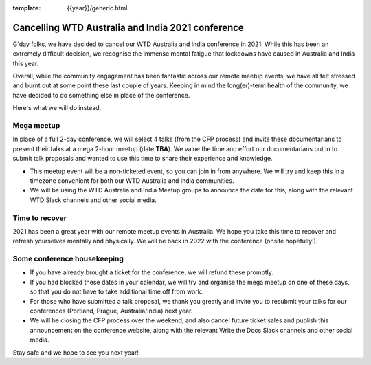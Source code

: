 :template: {{year}}/generic.html

.. post:: August 25, 2021
   :tags: {{shortcode}}-{{year}}, announcement, conference

Cancelling WTD Australia and India 2021 conference
===================================================

G'day folks, we have decided to cancel our WTD Australia and India conference in 2021.
While this has been an extremely difficult decision, we recognise the immense mental fatigue that lockdowns have caused in Australia and India this year.

Overall, while the community engagement has been fantastic across our remote meetup events, we have all felt stressed and burnt out at some point these last couple of years.
Keeping in mind the long(er)-term health of the community, we have decided to do something else in place of the conference.

Here's what we will do instead.

Mega meetup
------------

In place of a full 2-day conference, we will select 4 talks (from the CFP process) and invite these documentarians to present their talks at a mega 2-hour meetup (date **TBA**). 
We value the time and effort our documentarians put in to submit talk proposals and wanted to use this time to share their experience and knowledge.

* This meetup event will be a non-ticketed event, so you can join in from anywhere. We will try and keep this in a timezone convenient for both our WTD Australia and India communities.
* We will be using the WTD Australia and India Meetup groups to announce the date for this, along with the relevant WTD Slack channels and other social media.

Time to recover
----------------

2021 has been a great year with our remote meetup events in Australia.
We hope you take this time to recover and refresh yourselves mentally and physically.
We will be back in 2022 with the conference (onsite hopefully!).

Some conference housekeeping
-----------------------------

* If you have already brought a ticket for the conference, we will refund these promptly.
* If you had blocked these dates in your calendar, we will try and organise the mega meetup on one of these days, so that you do not have to take additional time off from work.
* For those who have submitted a talk proposal, we thank you greatly and invite you to resubmit your talks for our conferences (Portland, Prague, Australia/India) next year.
* We will be closing the CFP process over the weekend, and also cancel future ticket sales and publish this announcement on the conference website, along with the relevant Write the Docs Slack channels and other social media.

Stay safe and we hope to see you next year!

